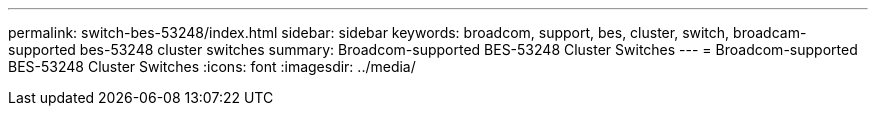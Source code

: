 ---
permalink: switch-bes-53248/index.html
sidebar: sidebar
keywords: broadcom, support, bes, cluster, switch, broadcam-supported bes-53248 cluster switches
summary: Broadcom-supported BES-53248 Cluster Switches
---
= Broadcom-supported BES-53248 Cluster Switches
:icons: font
:imagesdir: ../media/
